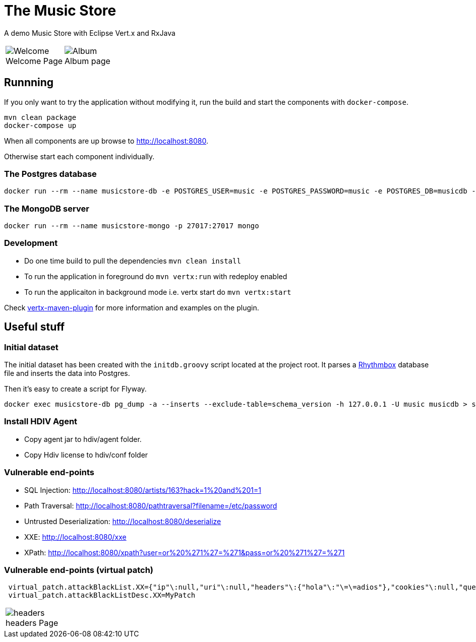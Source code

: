 = The Music Store
:figure-caption!:

A demo Music Store with Eclipse Vert.x and RxJava

[cols=2,frame=none,grid=none]
|===

a|
:figure-caption!:
.Welcome Page
image::welcome-page.png[Welcome]

a|
:figure-caption!:
.Album page
image::album-page.png[Album]

|===

== Runnning

If you only want to try the application without modifying it, run the build and start the components with `docker-compose`.

[source,shell]
----
mvn clean package
docker-compose up
----

When all components are up browse to http://localhost:8080.

Otherwise start each component individually.

=== The Postgres database

[source,shell]
----
docker run --rm --name musicstore-db -e POSTGRES_USER=music -e POSTGRES_PASSWORD=music -e POSTGRES_DB=musicdb -p 5432:5432 postgres
----

=== The MongoDB server

[source,shell]
----
docker run --rm --name musicstore-mongo -p 27017:27017 mongo
----

=== Development

* Do one time build to pull the dependencies `mvn clean install`
* To run the application in foreground do `mvn vertx:run` with redeploy enabled
* To run the applicaiton in background mode i.e. vertx start do `mvn vertx:start`

Check https://reactiverse.io/vertx-maven-plugin/[vertx-maven-plugin] for more information and
examples on the plugin.

== Useful stuff

=== Initial dataset

The initial dataset has been created with the `initdb.groovy` script located at the project root.
It parses a https://wiki.gnome.org/Apps/Rhythmbox[Rhythmbox] database file and inserts the data into Postgres.

Then it's easy to create a script for Flyway.

[source,shell]
----
docker exec musicstore-db pg_dump -a --inserts --exclude-table=schema_version -h 127.0.0.1 -U music musicdb > src/main/resources/db/migration/V2__InsertData.sql
----

=== Install HDIV Agent

* Copy agent jar to hdiv/agent folder.
* Copy Hdiv license to hdiv/conf folder

=== Vulnerable end-points


* SQL Injection: http://localhost:8080/artists/163?hack=1%20and%201=1
* Path Traversal: http://localhost:8080/pathtraversal?filename=/etc/password
* Untrusted Deserialization: http://localhost:8080/deserialize
* XXE: http://localhost:8080/xxe
* XPath: http://localhost:8080/xpath?user=or%20%271%27=%271&pass=or%20%271%27=%271

=== Vulnerable end-points (virtual patch)

[source,shell]
----
 virtual_patch.attackBlackList.XX={"ip"\:null,"uri"\:null,"headers"\:{"hola"\:"\=\=adios"},"cookies"\:null,"queryString"\:null,"maxRequestNumber"\:0,"windowDurationSeconds"\:1,"appName"\:null,"byteCodePatch"\:false}
 virtual_patch.attackBlackListDesc.XX=MyPatch
----

[cols=1,frame=none,grid=none]
|===

a|
:figure-caption!:
.headers Page
image::headers.png[headers]

|===
